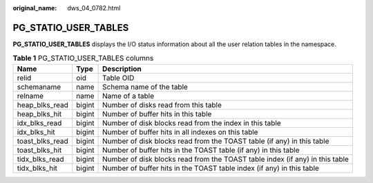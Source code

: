 :original_name: dws_04_0782.html

.. _dws_04_0782:

PG_STATIO_USER_TABLES
=====================

**PG_STATIO_USER_TABLES** displays the I/O status information about all the user relation tables in the namespace.

.. table:: **Table 1** PG_STATIO_USER_TABLES columns

   +-----------------+--------+------------------------------------------------------------------------------+
   | Name            | Type   | Description                                                                  |
   +=================+========+==============================================================================+
   | relid           | oid    | Table OID                                                                    |
   +-----------------+--------+------------------------------------------------------------------------------+
   | schemaname      | name   | Schema name of the table                                                     |
   +-----------------+--------+------------------------------------------------------------------------------+
   | relname         | name   | Name of a table                                                              |
   +-----------------+--------+------------------------------------------------------------------------------+
   | heap_blks_read  | bigint | Number of disks read from this table                                         |
   +-----------------+--------+------------------------------------------------------------------------------+
   | heap_blks_hit   | bigint | Number of buffer hits in this table                                          |
   +-----------------+--------+------------------------------------------------------------------------------+
   | idx_blks_read   | bigint | Number of disk blocks read from the index in this table                      |
   +-----------------+--------+------------------------------------------------------------------------------+
   | idx_blks_hit    | bigint | Number of buffer hits in all indexes on this table                           |
   +-----------------+--------+------------------------------------------------------------------------------+
   | toast_blks_read | bigint | Number of disk blocks read from the TOAST table (if any) in this table       |
   +-----------------+--------+------------------------------------------------------------------------------+
   | toast_blks_hit  | bigint | Number of buffer hits in the TOAST table (if any) in this table              |
   +-----------------+--------+------------------------------------------------------------------------------+
   | tidx_blks_read  | bigint | Number of disk blocks read from the TOAST table index (if any) in this table |
   +-----------------+--------+------------------------------------------------------------------------------+
   | tidx_blks_hit   | bigint | Number of buffer hits in the TOAST table index (if any) in this table        |
   +-----------------+--------+------------------------------------------------------------------------------+
